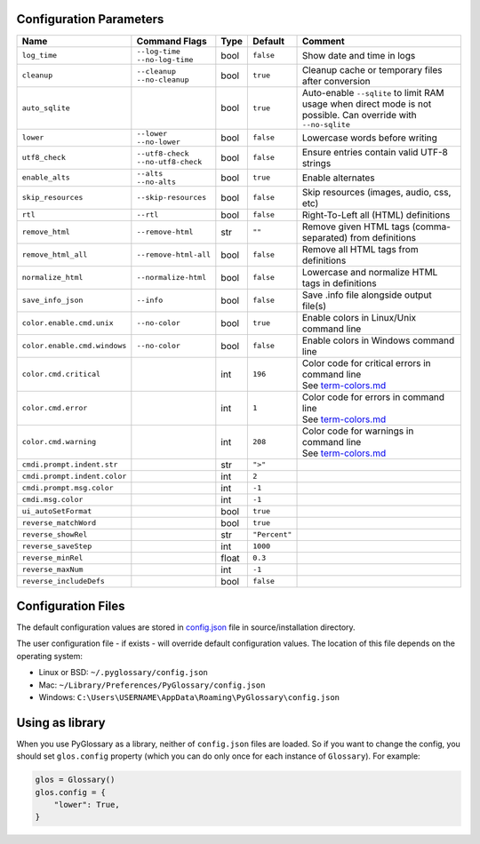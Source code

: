 Configuration Parameters
------------------------
+------------------------------+-----------------------+-------+---------------+---------------------------------------------------------+
| Name                         | Command Flags         | Type  | Default       | Comment                                                 |
+==============================+=======================+=======+===============+=========================================================+
| ``log_time``                 | | ``--log-time``      | bool  | ``false``     | Show date and time in logs                              |
|                              | | ``--no-log-time``   |       |               |                                                         |
+------------------------------+-----------------------+-------+---------------+---------------------------------------------------------+
| ``cleanup``                  | | ``--cleanup``       | bool  | ``true``      | Cleanup cache or temporary files after conversion       |
|                              | | ``--no-cleanup``    |       |               |                                                         |
+------------------------------+-----------------------+-------+---------------+---------------------------------------------------------+
| ``auto_sqlite``              |                       | bool  | ``true``      | Auto-enable ``--sqlite`` to limit RAM usage when direct |
|                              |                       |       |               | mode is not possible. Can override with ``--no-sqlite`` |
+------------------------------+-----------------------+-------+---------------+---------------------------------------------------------+
| ``lower``                    | | ``--lower``         | bool  | ``false``     | Lowercase words before writing                          |
|                              | | ``--no-lower``      |       |               |                                                         |
+------------------------------+-----------------------+-------+---------------+---------------------------------------------------------+
| ``utf8_check``               | | ``--utf8-check``    | bool  | ``false``     | Ensure entries contain valid UTF-8 strings              |
|                              | | ``--no-utf8-check`` |       |               |                                                         |
+------------------------------+-----------------------+-------+---------------+---------------------------------------------------------+
| ``enable_alts``              | | ``--alts``          | bool  | ``true``      | Enable alternates                                       |
|                              | | ``--no-alts``       |       |               |                                                         |
+------------------------------+-----------------------+-------+---------------+---------------------------------------------------------+
| ``skip_resources``           | ``--skip-resources``  | bool  | ``false``     | Skip resources (images, audio, css, etc)                |
+------------------------------+-----------------------+-------+---------------+---------------------------------------------------------+
| ``rtl``                      | ``--rtl``             | bool  | ``false``     | Right-To-Left all (HTML) definitions                    |
+------------------------------+-----------------------+-------+---------------+---------------------------------------------------------+
| ``remove_html``              | ``--remove-html``     | str   | ``""``        | Remove given HTML tags (comma-separated)                |
|                              |                       |       |               | from definitions                                        |
+------------------------------+-----------------------+-------+---------------+---------------------------------------------------------+
| ``remove_html_all``          | ``--remove-html-all`` | bool  | ``false``     | Remove all HTML tags from definitions                   |
+------------------------------+-----------------------+-------+---------------+---------------------------------------------------------+
| ``normalize_html``           | ``--normalize-html``  | bool  | ``false``     | Lowercase and normalize HTML tags in definitions        |
+------------------------------+-----------------------+-------+---------------+---------------------------------------------------------+
| ``save_info_json``           | ``--info``            | bool  | ``false``     | Save .info file alongside output file(s)                |
+------------------------------+-----------------------+-------+---------------+---------------------------------------------------------+
| ``color.enable.cmd.unix``    | ``--no-color``        | bool  | ``true``      | Enable colors in Linux/Unix command line                |
+------------------------------+-----------------------+-------+---------------+---------------------------------------------------------+
| ``color.enable.cmd.windows`` | ``--no-color``        | bool  | ``false``     | Enable colors in Windows command line                   |
+------------------------------+-----------------------+-------+---------------+---------------------------------------------------------+
| ``color.cmd.critical``       |                       | int   | ``196``       | | Color code for critical errors in command line        |
|                              |                       |       | |image0|      | | See `term-colors.md <./term-colors.md/>`_             |
+------------------------------+-----------------------+-------+---------------+---------------------------------------------------------+
| ``color.cmd.error``          |                       | int   | ``1``         | | Color code for errors in command line                 |
|                              |                       |       | |image1|      | | See `term-colors.md <./term-colors.md/>`_             |
+------------------------------+-----------------------+-------+---------------+---------------------------------------------------------+
| ``color.cmd.warning``        |                       | int   | ``208``       | | Color code for warnings in command line               |
|                              |                       |       | |image2|      | | See `term-colors.md <./term-colors.md/>`_             |
+------------------------------+-----------------------+-------+---------------+---------------------------------------------------------+
| ``cmdi.prompt.indent.str``   |                       | str   | ``">"``       |                                                         |
+------------------------------+-----------------------+-------+---------------+---------------------------------------------------------+
| ``cmdi.prompt.indent.color`` |                       | int   | ``2``         |                                                         |
+------------------------------+-----------------------+-------+---------------+---------------------------------------------------------+
| ``cmdi.prompt.msg.color``    |                       | int   | ``-1``        |                                                         |
+------------------------------+-----------------------+-------+---------------+---------------------------------------------------------+
| ``cmdi.msg.color``           |                       | int   | ``-1``        |                                                         |
+------------------------------+-----------------------+-------+---------------+---------------------------------------------------------+
| ``ui_autoSetFormat``         |                       | bool  | ``true``      |                                                         |
+------------------------------+-----------------------+-------+---------------+---------------------------------------------------------+
| ``reverse_matchWord``        |                       | bool  | ``true``      |                                                         |
+------------------------------+-----------------------+-------+---------------+---------------------------------------------------------+
| ``reverse_showRel``          |                       | str   | ``"Percent"`` |                                                         |
+------------------------------+-----------------------+-------+---------------+---------------------------------------------------------+
| ``reverse_saveStep``         |                       | int   | ``1000``      |                                                         |
+------------------------------+-----------------------+-------+---------------+---------------------------------------------------------+
| ``reverse_minRel``           |                       | float | ``0.3``       |                                                         |
+------------------------------+-----------------------+-------+---------------+---------------------------------------------------------+
| ``reverse_maxNum``           |                       | int   | ``-1``        |                                                         |
+------------------------------+-----------------------+-------+---------------+---------------------------------------------------------+
| ``reverse_includeDefs``      |                       | bool  | ``false``     |                                                         |
+------------------------------+-----------------------+-------+---------------+---------------------------------------------------------+

Configuration Files
-------------------

The default configuration values are stored in `config.json <./../config.json/>`_
file in source/installation directory.

The user configuration file - if exists - will override default configuration
values. The location of this file depends on the operating system:

- Linux or BSD: ``~/.pyglossary/config.json``
- Mac: ``~/Library/Preferences/PyGlossary/config.json``
- Windows: ``C:\Users\USERNAME\AppData\Roaming\PyGlossary\config.json``

Using as library
----------------

When you use PyGlossary as a library, neither of ``config.json`` files are
loaded. So if you want to change the config, you should set ``glos.config``
property (which you can do only once for each instance of ``Glossary``).
For example:

.. code:: python

    glos = Glossary()
    glos.config = {
        "lower": True,
    }


.. |image0| image:: https://via.placeholder.com/20/ff0000/000000?text=+
.. |image1| image:: https://via.placeholder.com/20/aa0000/000000?text=+
.. |image2| image:: https://via.placeholder.com/20/ff8700/000000?text=+